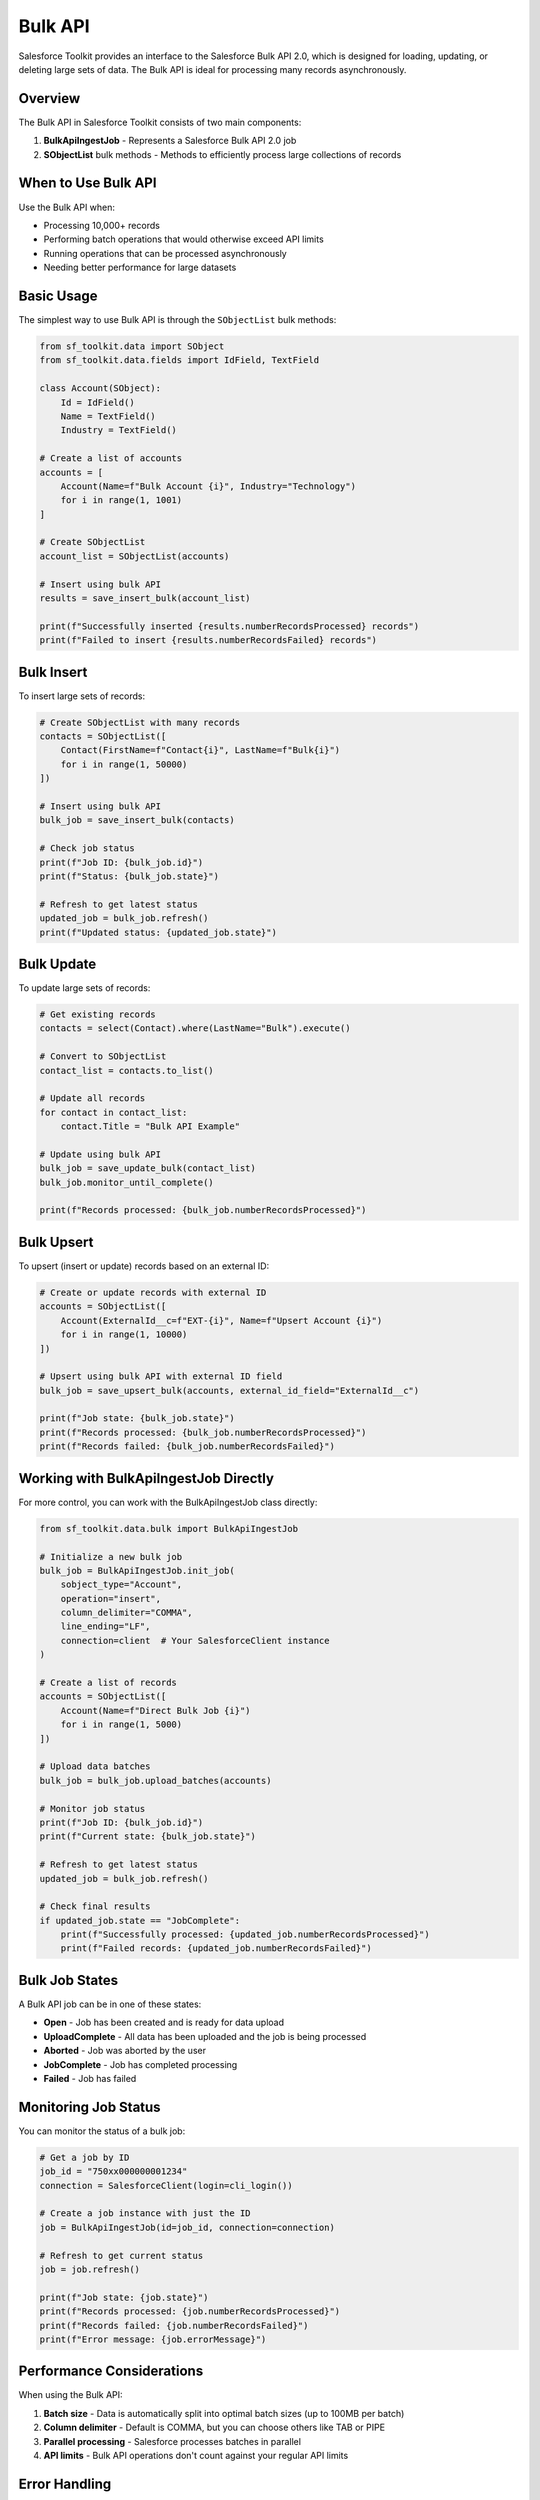 Bulk API
========

Salesforce Toolkit provides an interface to the Salesforce Bulk API 2.0, which is designed for loading, updating, or deleting large sets of data. The Bulk API is ideal for processing many records asynchronously.

Overview
--------

The Bulk API in Salesforce Toolkit consists of two main components:

1. **BulkApiIngestJob** - Represents a Salesforce Bulk API 2.0 job
2. **SObjectList** bulk methods - Methods to efficiently process large collections of records

When to Use Bulk API
------------------

Use the Bulk API when:

- Processing 10,000+ records
- Performing batch operations that would otherwise exceed API limits
- Running operations that can be processed asynchronously
- Needing better performance for large datasets

Basic Usage
---------

The simplest way to use Bulk API is through the ``SObjectList`` bulk methods:

.. code-block:: python

   from sf_toolkit.data import SObject
   from sf_toolkit.data.fields import IdField, TextField

   class Account(SObject):
       Id = IdField()
       Name = TextField()
       Industry = TextField()

   # Create a list of accounts
   accounts = [
       Account(Name=f"Bulk Account {i}", Industry="Technology")
       for i in range(1, 1001)
   ]

   # Create SObjectList
   account_list = SObjectList(accounts)

   # Insert using bulk API
   results = save_insert_bulk(account_list)

   print(f"Successfully inserted {results.numberRecordsProcessed} records")
   print(f"Failed to insert {results.numberRecordsFailed} records")

Bulk Insert
---------

To insert large sets of records:

.. code-block:: python

   # Create SObjectList with many records
   contacts = SObjectList([
       Contact(FirstName=f"Contact{i}", LastName=f"Bulk{i}")
       for i in range(1, 50000)
   ])

   # Insert using bulk API
   bulk_job = save_insert_bulk(contacts)

   # Check job status
   print(f"Job ID: {bulk_job.id}")
   print(f"Status: {bulk_job.state}")

   # Refresh to get latest status
   updated_job = bulk_job.refresh()
   print(f"Updated status: {updated_job.state}")

Bulk Update
---------

To update large sets of records:

.. code-block:: python

   # Get existing records
   contacts = select(Contact).where(LastName="Bulk").execute()

   # Convert to SObjectList
   contact_list = contacts.to_list()

   # Update all records
   for contact in contact_list:
       contact.Title = "Bulk API Example"

   # Update using bulk API
   bulk_job = save_update_bulk(contact_list)
   bulk_job.monitor_until_complete()

   print(f"Records processed: {bulk_job.numberRecordsProcessed}")

Bulk Upsert
---------

To upsert (insert or update) records based on an external ID:

.. code-block:: python

   # Create or update records with external ID
   accounts = SObjectList([
       Account(ExternalId__c=f"EXT-{i}", Name=f"Upsert Account {i}")
       for i in range(1, 10000)
   ])

   # Upsert using bulk API with external ID field
   bulk_job = save_upsert_bulk(accounts, external_id_field="ExternalId__c")

   print(f"Job state: {bulk_job.state}")
   print(f"Records processed: {bulk_job.numberRecordsProcessed}")
   print(f"Records failed: {bulk_job.numberRecordsFailed}")

Working with BulkApiIngestJob Directly
-----------------------------------

For more control, you can work with the BulkApiIngestJob class directly:

.. code-block:: python

   from sf_toolkit.data.bulk import BulkApiIngestJob

   # Initialize a new bulk job
   bulk_job = BulkApiIngestJob.init_job(
       sobject_type="Account",
       operation="insert",
       column_delimiter="COMMA",
       line_ending="LF",
       connection=client  # Your SalesforceClient instance
   )

   # Create a list of records
   accounts = SObjectList([
       Account(Name=f"Direct Bulk Job {i}")
       for i in range(1, 5000)
   ])

   # Upload data batches
   bulk_job = bulk_job.upload_batches(accounts)

   # Monitor job status
   print(f"Job ID: {bulk_job.id}")
   print(f"Current state: {bulk_job.state}")

   # Refresh to get latest status
   updated_job = bulk_job.refresh()

   # Check final results
   if updated_job.state == "JobComplete":
       print(f"Successfully processed: {updated_job.numberRecordsProcessed}")
       print(f"Failed records: {updated_job.numberRecordsFailed}")

Bulk Job States
------------

A Bulk API job can be in one of these states:

- **Open** - Job has been created and is ready for data upload
- **UploadComplete** - All data has been uploaded and the job is being processed
- **Aborted** - Job was aborted by the user
- **JobComplete** - Job has completed processing
- **Failed** - Job has failed

Monitoring Job Status
------------------

You can monitor the status of a bulk job:

.. code-block:: python

   # Get a job by ID
   job_id = "750xx000000001234"
   connection = SalesforceClient(login=cli_login())

   # Create a job instance with just the ID
   job = BulkApiIngestJob(id=job_id, connection=connection)

   # Refresh to get current status
   job = job.refresh()

   print(f"Job state: {job.state}")
   print(f"Records processed: {job.numberRecordsProcessed}")
   print(f"Records failed: {job.numberRecordsFailed}")
   print(f"Error message: {job.errorMessage}")

Performance Considerations
-----------------------

When using the Bulk API:

1. **Batch size** - Data is automatically split into optimal batch sizes (up to 100MB per batch)
2. **Column delimiter** - Default is COMMA, but you can choose others like TAB or PIPE
3. **Parallel processing** - Salesforce processes batches in parallel
4. **API limits** - Bulk API operations don't count against your regular API limits

Error Handling
------------

For bulk operations, errors are tracked at the job level:

.. code-block:: python

   bulk_job = accounts.save_insert_bulk()

   # Check for errors
   if bulk_job.state == "Failed":
       print(f"Job failed: {bulk_job.errorMessage}")
   elif bulk_job.numberRecordsFailed > 0:
       print(f"{bulk_job.numberRecordsFailed} records failed to process")

   # For partial failures, some records processed successfully
   if bulk_job.numberRecordsProcessed > 0:
       print(f"{bulk_job.numberRecordsProcessed} records processed successfully")

Advanced Configuration
-------------------

You can configure various aspects of the bulk job:

.. code-block:: python

   # Custom column delimiter
   bulk_job = BulkApiIngestJob.init_job(
       sobject_type="Account",
       operation="insert",
       column_delimiter="TAB",  # Use tab delimiter
       connection=client
   )

   # Create a job for hard delete operation
   delete_job = BulkApiIngestJob.init_job(
       sobject_type="Account",
       operation="hardDelete",  # Permanently delete records
       connection=client
   )

Limitations
---------

- Bulk API 2.0 only supports CSV format (not JSON or XML)
- Maximum file size for a single upload is 100MB (base64 encoded size up to 150MB)
- Certain SObject types are not supported in Bulk API
- Some operations like merge are not supported
- Processing is asynchronous; results are not immediately available

For more details on Salesforce Bulk API 2.0, see the `Salesforce Bulk API Developer Guide <https://developer.salesforce.com/docs/atlas.en-us.api_asynch.meta/api_asynch/>`_.
